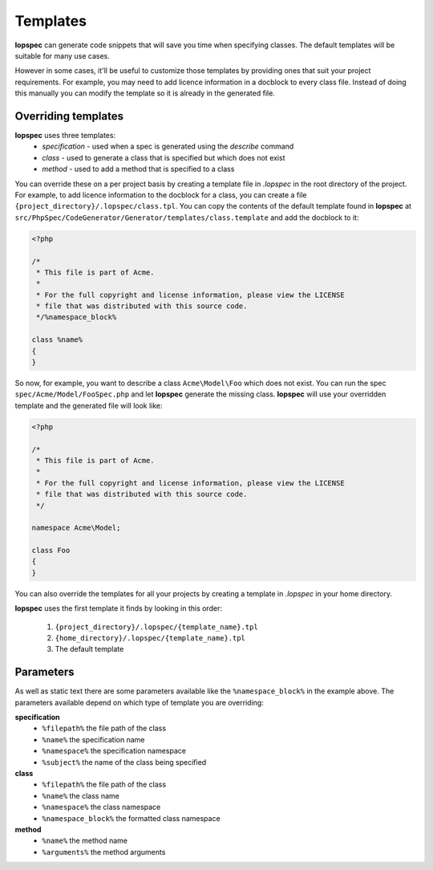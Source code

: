 Templates
=========

**lopspec** can generate code snippets that will save you time when specifying classes.
The default templates will be suitable for many use cases.

However in some cases, it'll be useful to customize those templates by providing
ones that suit your project requirements. For example, you may need to add licence
information in a docblock to every class file. Instead of doing this manually you
can modify the template so it is already in the generated file.

Overriding templates
--------------------

**lopspec** uses three templates:
  - *specification* - used when a spec is generated using the `describe` command
  - *class* - used to generate a class that is specified but which does not exist
  - *method* - used to add a method that is specified to a class

You can override these on a per project basis by creating a template file in
`.lopspec` in the root directory of the project. For example, to add licence
information to the docblock for a class, you can create a file
``{project_directory}/.lopspec/class.tpl``.
You can copy the contents of the default template found in **lopspec** at
``src/PhpSpec/CodeGenerator/Generator/templates/class.template`` and add the
docblock to it:

.. code-block:: php

    <?php

    /*
     * This file is part of Acme.
     *
     * For the full copyright and license information, please view the LICENSE
     * file that was distributed with this source code.
     */%namespace_block%

    class %name%
    {
    }

So now, for example, you want to describe a class ``Acme\Model\Foo`` which does
not exist. You can run the spec ``spec/Acme/Model/FooSpec.php`` and let
**lopspec** generate the missing class.
**lopspec** will use your overridden template and the generated file will look
like:

.. code-block:: php

    <?php

    /*
     * This file is part of Acme.
     *
     * For the full copyright and license information, please view the LICENSE
     * file that was distributed with this source code.
     */

    namespace Acme\Model;

    class Foo
    {
    }

You can also override the templates for all your projects by creating a template
in `.lopspec` in your home directory.

**lopspec** uses the first template it finds by looking in this order:

   1. ``{project_directory}/.lopspec/{template_name}.tpl``
   2. ``{home_directory}/.lopspec/{template_name}.tpl``
   3. The default template

Parameters
----------

As well as static text there are some parameters available like the
``%namespace_block%`` in the example above. The parameters available depend on
which type of template you are overriding:

**specification**
   - ``%filepath%`` the file path of the class
   - ``%name%``  the specification name
   - ``%namespace%`` the specification namespace
   - ``%subject%`` the name of the class being specified

**class**
   - ``%filepath%`` the file path of the class
   - ``%name%`` the class name
   - ``%namespace%`` the class namespace
   - ``%namespace_block%`` the formatted class namespace

**method**
   - ``%name%`` the method name
   - ``%arguments%`` the method arguments
